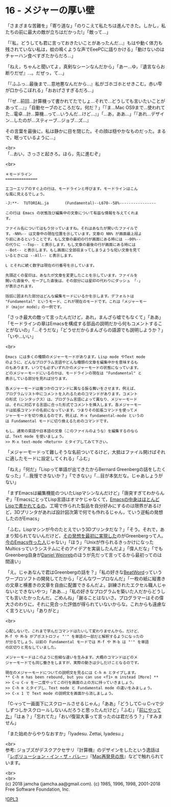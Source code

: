 #+OPTIONS: toc:nil
#+OPTIONS: \n:t
#+OPTIONS: ^:{}

* 16 - メジャーの厚い壁

  「さまざまな苦難を」「寄り道な」「のりこえて私たちは進んできた。しかし，私たちの前に最大の敵が立ちはだかった!」「敵って…」

  「『私，どうしても君に言っておきたいことがあったんだ…』もはや動く体力も残されていない私は，蚊の鳴くような声でEeePCに語りかける」「動けないのはチャーハン食べすぎたからだろ…」

  「ねえ，ちゃんと聞いてよ，真剣なシーンなんだから」「あー…ゆ，『遺言ならお断りだぜ』…。だぜっ，て…」

  「『ふふっ…最後まで…意地悪なんだから…』私がゴホゴホとせきこむ。赤い雫が口からこぼれる」「おおげさすぎるだろ…」

  「『ぜ…前回…計算機って書かれてたでしょ…それで…どうしても言いたいことがあって…』」「自動セーブのところだな。何だ？」「『ま…Mac OS9まで…使われてた…電卓…計…算機…って…いうんだ…けど…』」「…あ，ああ…」「『あれ…デザイン…したのが…スティーブ…ジョブ…ズ…』

  その言葉を最後に，私は静かに目を閉じた。その顔は穏やかなものだった。まるで，眠っているように…」

  <br>
  「…おい，さっさと起きろ。ほら，先に進むぞ」

  <br>
  #+BEGIN_SRC 
  ＊モードライン
  ==============

  エコーエリアのすぐ上の行は、モードラインと呼びます。モードラインはこん
  な風に見えるでしょう。

  -J:**-  TUTORIAL.ja       (Fundamental)--L670--58%----------------

  この行は Emacs の状態及び編集中の文章について有益な情報を与えてくれま
  す。

  ファイル名についてはもう分っていますね。それはあなたが開いたファイルで
  す。-NN%-- は文章中の現在位置を示しています。文章の NN% が画面最上段よ
  り前にあるということです。もし文章の最初の行が画面にある時には --00%--
  の代りに --Top-- と表示します。もし文章の最後の行が画面にある時には
  --Bot-- と表示します。もし画面に全部収まってしまうような短い文章を見て
  いるときには --All-- と表示します。

  L とそれに続く数字は現在の行番号を示しています。

  先頭近くの星印は、あなたが文章を変更したことを示しています。ファイルを
  開いた直後や、セーブした直後は、その部分には星印の代わりにダッシュ 「-」
  が表示されます。

  括弧に囲まれた部分はどんな編集モードにいるかを示します。デフォルトは
  "Fundamental" というモード、これが現在のモードです。これは「メジャーモー
  ド（major mode）」の一例です。
  #+END_SRC

  「さっき最大の敵って言ったんだけど，あれ，まんざら嘘でもなくて」「ああ」「モードラインの章はEmacsを構成する部品の説明だから何もコメントすることがないの」「…そうだな」「どうせだからまんざらの語源でも説明しようか？」「いや…いい」

  <br>
  #+BEGIN_SRC 
  Emacs には多くの種類のメジャーモードがあります。Lisp mode やText mode
  のように、どんなプログラム言語やどんな種類の文章を編集中かを意味するも
  のもあります。いつでも必ずいずれかのメジャーモードの状態になっています。
  どのメジャーモードにいるのかは、モードラインの現在は "Fundamental" と
  表示している部分を見れば分ります。

  各メジャーモードは幾つかのコマンドに異なる振る舞いをさせます。例えば、
  プログラムリスト中にコメントを入れるためのコマンドがあります。コメント
  の形式（シンタックス）は、プログラム言語によって異なり、メジャーモード
  は、それに対応する言語に合った形式でコメントを挿入します。各メジャーモー
  ドは拡張コマンドの名前になっています。つまりその拡張コマンドを使ってメ
  ジャーモードを切り換えるのです。例えば、M-x fundamental-mode というの
  は Fundamental モードに切り換えるためのコマンドです。

  もし、通常の英語や日本語の文章（このファイルのような）を編集するのなら
  ば、Text mode を使いましょう。
  >> M-x text-mode <Return> とタイプしてみて下さい。
  #+END_SRC

  「メジャーモードって難しそうな名前ついてるけど，大抵はファイル開けばそれに適したモードに設定してくれる」「ふむ」

  「ねえ」「何だ」「Lispって単語が出てきたからBernard Greenbergの話をしたくなった」「…我慢できないか？」「できない」「…目が本気だな。じゃあしょうがない」

  「まずEmacsは編集機能のついたLispマシンなんだけど」「唐突すぎてわからんぞ」「EmacsにとってLisp言語はオマケじゃなくて，[[https://ayatakesi.github.io/emacs/26.1/html/Intro.html#Intro][Emacsの中身はほとんどLispで書かれてるの]]。工場で作られた製品を自分好みにするのは限界があるけど，3Dプリンタがあれば設計図次第で何でも作れるじゃん，ていう逆転の発想したのがEmacs」

  「ふむ。Lispマシンが今のたとえでいう3Dプリンタだな？」「そう。それで，あまり知られてないんだけど，[[https://www.gnu.org/gnu/rms-lisp.ja.html][その発想を最初に実現した]]のがGreenbergって人。[[http://stallman.org/][今のEmacs作った人]]じゃない」「ほう」「Unixが作られるきっかけになったMulticsっていうシステムにそのアイデアを実装したんだよ」「偉人だな」「でもGreenberg自身が[[https://www.gnu.org/gnu/rms-lisp.ja.html#foot-2][Daniel Weinreb]]のほうが先だって言ってるから最初ってのは間違い」

  「え。じゃあなんで君はGreenbergの話を？」「私の好きな[[http://www.cypac.co.jp/static/beatword/][BeatWord]]っていうワープロソフトの開発してたから」「どんなワープロなんだ」「一枚の紙に縦書きの文章と横書きの文章を自由に配置できるんだよ。訓練されたエクセル職人じゃないとできないやつ」「ああ…」「私の好きなプログラムを築いた人だからどうしても言いたかったんだ。ごめんね」「謝ることはないさ。プログラマーはその偉大さのわりに，それに見合った評価が得られていないからな。これからも遠慮なく言うといい」「ありがと」

  <br>
  #+BEGIN_SRC 
  心配しないで。これまで学んだコマンドはたいして変わりませんから。だけど、
  M-f や M-b がアポストロフィ "'" を単語の一部だと解釈するようになったの
  が分るでしょう。以前の Fundamental モードでは M-f や M-b は "'" を単語
  の区切りと見なしていました。

  メジャーモードはこのように些細な違いを生みます。大概のコマンドはどのメ
  ジャーモードでも同じ働きをしますが、実際の動きは少しだけことなるのです。

  現在のメジャーモードについての説明文を見るには C-h m とタイプします。
  ** C-h m has been rebound, but you can use <f1> m instead [More] **
  >> C-u C-v を一二度やってこの行を画面の上の方に持っていきましょう。
  >> C-h m とタイプし、Text mode と Fundamental mode の違いをみましょう。
  >> C-x 1 で Text mode の説明文を画面から消しましょう。
  #+END_SRC

  「C-vって一画面下にスクロールさせるじゃん」「ああ」「どうしてC-u C-vで少しずつしかスクロールしないんだろうと思ったんだけど」「ふむ」「[[https://jamcha-aa.github.io/Emacs-tutorial/06.html][前にやってた]]」「はぁ？」「忘れてた」「おい!復習大事って言ったのは君だろう？」「すみません」

  「また始めからやりなおすか」「Iyadesu. Zettai, Iyadesu.」

  <br>
  参考: ジョブズがデスクアクセサリ『計算機』のデザインをしたという逸話は『[[https://www.oreilly.co.jp/books/4873112451/][レボリューション・イン・ザ・バレー]]』『[[https://www.kadokawa.co.jp/product/200708000476/][Mac再発見の旅]]』などで触れられています。

  <br>
  <br>
  (c) 2018 jamcha (jamcha.aa@gmail.com). (c) 1985, 1996, 1998, 2001-2018 Free Software Foundation, Inc.

  ![[https://www.gnu.org/graphics/gplv3-88x31.png][GPL3]]
